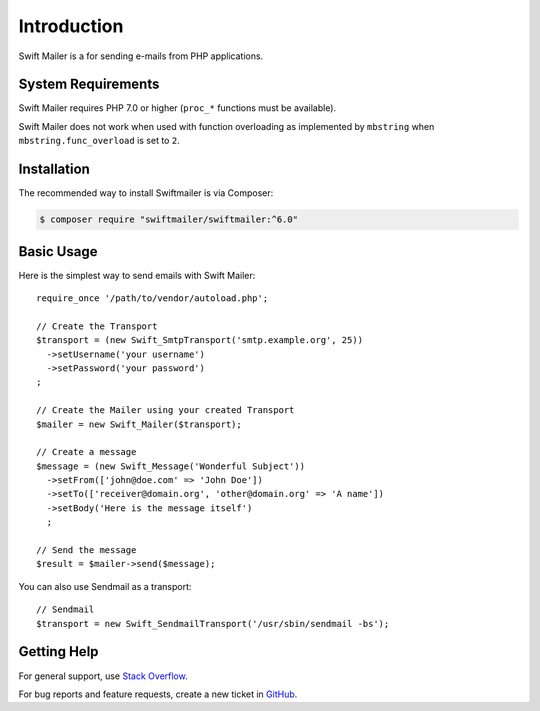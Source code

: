 Introduction
============

Swift Mailer is a for sending e-mails from PHP applications.

System Requirements
-------------------

Swift Mailer requires PHP 7.0 or higher (``proc_*`` functions must be
available).

Swift Mailer does not work when used with function overloading as implemented
by ``mbstring`` when ``mbstring.func_overload`` is set to ``2``.

Installation
------------

The recommended way to install Swiftmailer is via Composer:

.. code-block:: bash

    $ composer require "swiftmailer/swiftmailer:^6.0"

Basic Usage
-----------

Here is the simplest way to send emails with Swift Mailer::

    require_once '/path/to/vendor/autoload.php';

    // Create the Transport
    $transport = (new Swift_SmtpTransport('smtp.example.org', 25))
      ->setUsername('your username')
      ->setPassword('your password')
    ;

    // Create the Mailer using your created Transport
    $mailer = new Swift_Mailer($transport);

    // Create a message
    $message = (new Swift_Message('Wonderful Subject'))
      ->setFrom(['john@doe.com' => 'John Doe'])
      ->setTo(['receiver@domain.org', 'other@domain.org' => 'A name'])
      ->setBody('Here is the message itself')
      ;

    // Send the message
    $result = $mailer->send($message);

You can also use Sendmail as a transport::

    // Sendmail
    $transport = new Swift_SendmailTransport('/usr/sbin/sendmail -bs');

Getting Help
------------

For general support, use `Stack Overflow <https://stackoverflow.com>`_.

For bug reports and feature requests, create a new ticket in `GitHub
<https://github.com/swiftmailer/swiftmailer/issues>`_.
